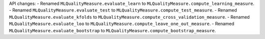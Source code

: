API changes:
- Renamed ``MLQualityMeasure.evaluate_learn`` to ``MLQualityMeasure.compute_learning_measure``.
- Renamed ``MLQualityMeasure.evaluate_test`` to ``MLQualityMeasure.compute_test_measure``.
- Renamed ``MLQualityMeasure.evaluate_kfolds`` to ``MLQualityMeasure.compute_cross_validation_measure``.
- Renamed ``MLQualityMeasure.evaluate_loo`` to ``MLQualityMeasure.compute_leave_one_out_measure``.
- Renamed ``MLQualityMeasure.evaluate_bootstrap`` to ``MLQualityMeasure.compute_bootstrap_measure``.
